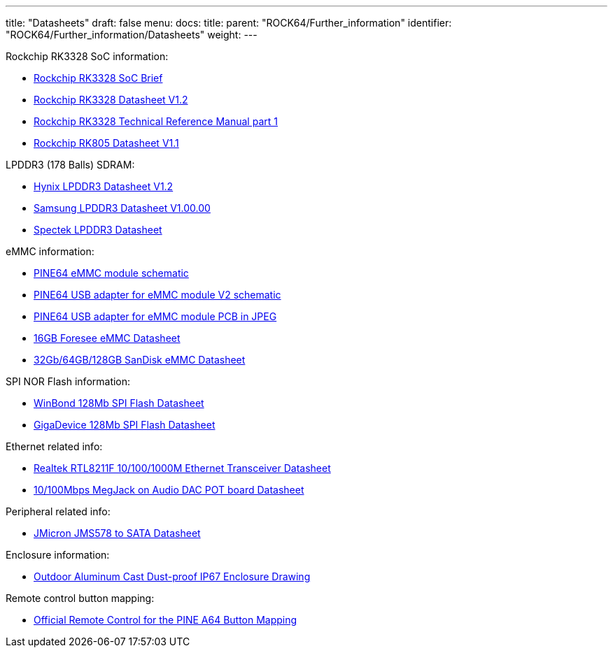 ---
title: "Datasheets"
draft: false
menu:
  docs:
    title:
    parent: "ROCK64/Further_information"
    identifier: "ROCK64/Further_information/Datasheets"
    weight: 
---

Rockchip RK3328 SoC information:

* https://www.rock-chips.com/a/en/products/RK33_Series/2017/0118/829.html[Rockchip RK3328 SoC Brief]
* https://rockchip.fr/RK3328%20datasheet%20V1.2.pdf[Rockchip RK3328 Datasheet V1.2]
* https://opensource.rock-chips.com/images/9/97/Rockchip_RK3328TRM_V1.1-Part1-20170321.pdf[Rockchip RK3328 Technical Reference Manual part 1]
* https://files.pine64.org/doc/rock64/Rockchip_RK805_Datasheet_V1.1%C2%A020160921.pdf[Rockchip RK805 Datasheet V1.1]

LPDDR3 (178 Balls) SDRAM:

* https://files.pine64.org/doc/rock64/H9CCNNNCLTMLAR(Rev1.2).pdf[Hynix LPDDR3 Datasheet V1.2]
* https://files.pine64.org/doc/rock64/K4E8E324EB-EGCF000_DRAM_178F_11x11.5_Ver.1.00.00.pdf[Samsung LPDDR3 Datasheet V1.00.00]
* https://files.pine64.org/doc/rock64/SPECTEK_178B_32GB_V91M_MOBILE_LPDDR3.pdf[Spectek LPDDR3 Datasheet]

eMMC information:

* https://files.pine64.org/doc/rock64/PINE64_eMMC_Module_20170719.pdf[PINE64 eMMC module schematic]
* https://files.pine64.org/doc/rock64/usb%20emmc%20module%20adapter%20v2.pdf[PINE64 USB adapter for eMMC module V2 schematic]
* https://files.pine64.org/doc/rock64/USB%20adapter%20for%20eMMC%20module%20PCB.tar[PINE64 USB adapter for eMMC module PCB in JPEG]
* https://files.pine64.org/doc/datasheet/pine64/E-00517%20FORESEE_eMMC_NCEMAM8B-16G%20SPEC.pdf[16GB Foresee eMMC Datasheet]
* https://files.pine64.org/doc/datasheet/pine64/SDINADF4-16-128GB-H%20data%20sheet%20v1.13.pdf[32Gb/64GB/128GB SanDisk eMMC Datasheet]

SPI NOR Flash information:

* https://files.pine64.org/doc/datasheet/pine64/w25q128jv%20spi%20revc%2011162016.pdf[WinBond 128Mb SPI Flash Datasheet]
* https://files.pine64.org/doc/datasheet/pine64/GD25Q128C-Rev2.5.pdf[GigaDevice 128Mb SPI Flash Datasheet]

Ethernet related info:

* https://files.pine64.org/doc/datasheet/rock64/RTL8211F-CG-Realtek.pdf[Realtek RTL8211F 10/100/1000M Ethernet Transceiver Datasheet]
* https://files.pine64.org/doc/rock64/DGKYD111B096GWA1D.pdf[10/100Mbps MegJack on Audio DAC POT board Datasheet]

Peripheral related info:

* https://files.pine64.org/doc/rock64/PDS-16002%20JMS578%20Datasheet%20(Rev.%201.01).pdf[JMicron JMS578 to SATA  Datasheet]

Enclosure information:

* https://files.pine64.org/doc/datasheet/case/ROCK64%20Aluminum%20Waterproof%20Die%20Cast%20Casing.pdf[Outdoor Aluminum Cast Dust-proof IP67 Enclosure Drawing]

Remote control button mapping:

* https://files.pine64.org/doc/Pine%20A64%20Schematic/remote-wit-logo.jpg[Official Remote Control for the PINE A64 Button Mapping]